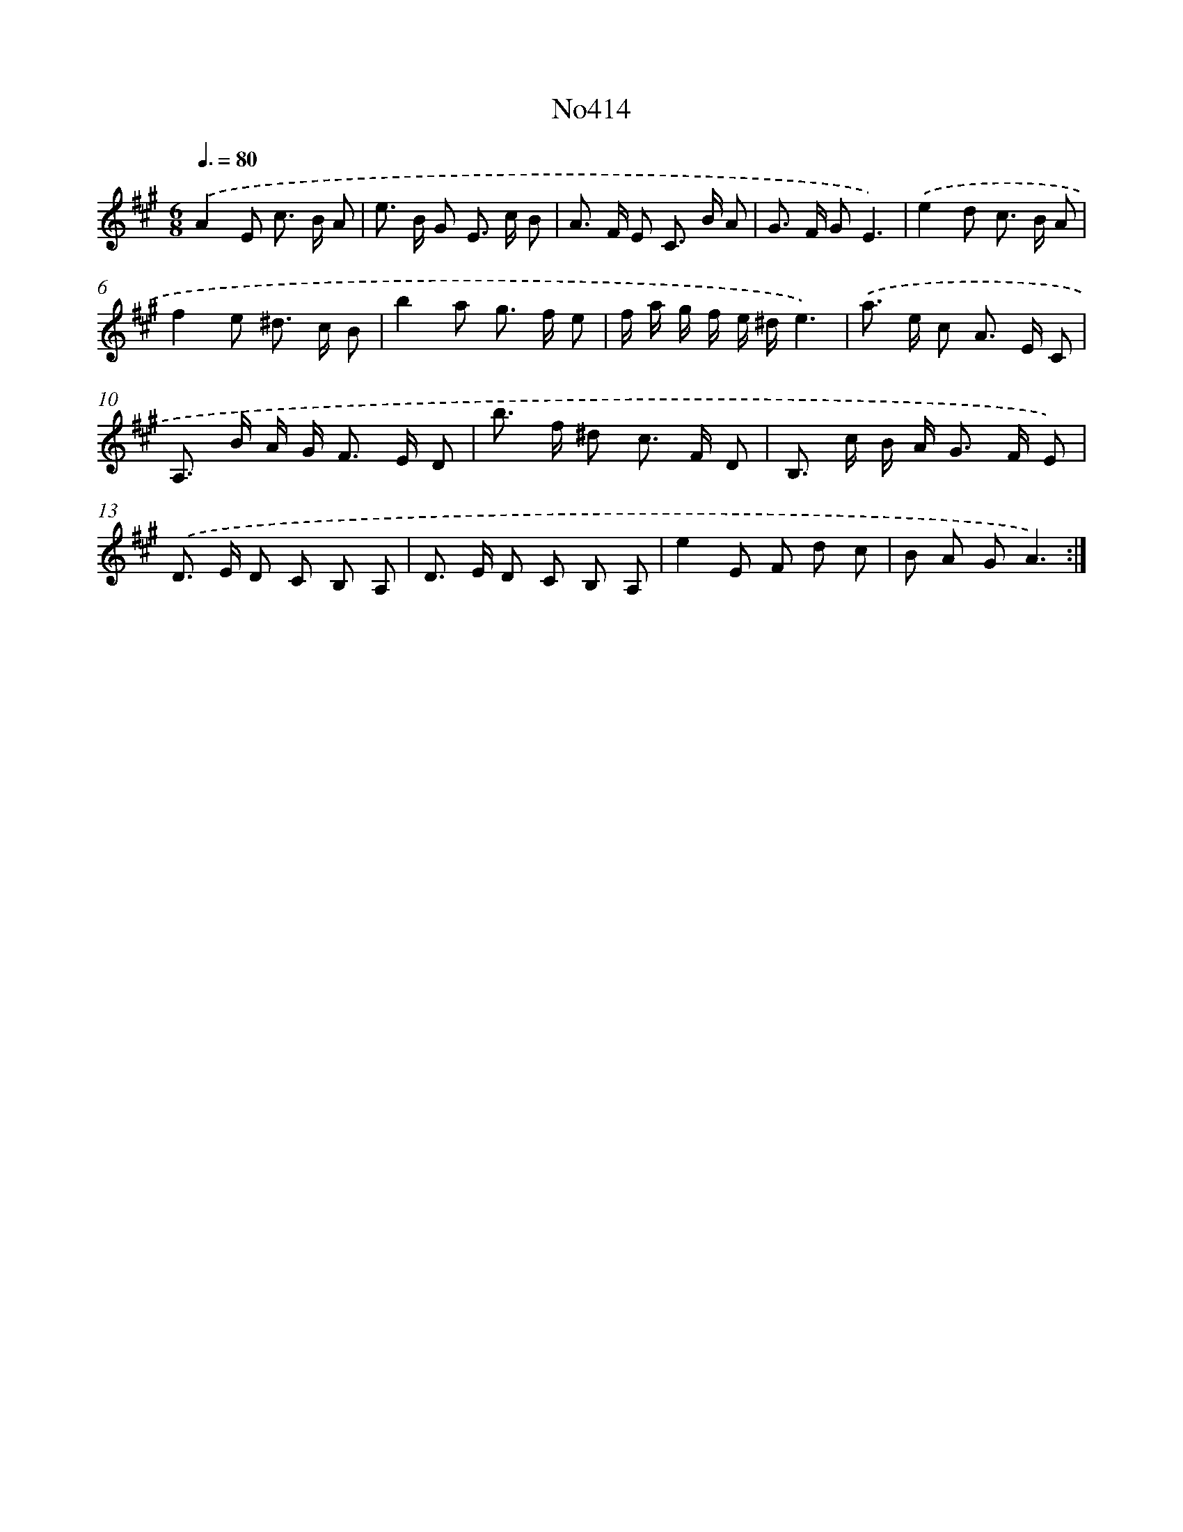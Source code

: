 X: 15058
T: No414
%%abc-version 2.0
%%abcx-abcm2ps-target-version 5.9.1 (29 Sep 2008)
%%abc-creator hum2abc beta
%%abcx-conversion-date 2018/11/01 14:37:50
%%humdrum-veritas 4023021979
%%humdrum-veritas-data 3351359474
%%continueall 1
%%barnumbers 0
L: 1/8
M: 6/8
Q: 3/8=80
K: A clef=treble
.('A2E c> B A |
e> B G E> c B |
A> F E C> B A |
G> F GE3) |
.('e2d c> B A |
f2e ^d> c B |
b2a g> f e |
f/ a/ g/ f/ e/ ^d/e3) |
.('a> e c A> E C |
A,> B A/ G< F E/ D |
b> f ^d c> F D |
B,> c B/ A< G F/ E) |
.('D> E D C B, A, |
D> E D C B, A, |
e2E F d c |
B A GA3) :|]
